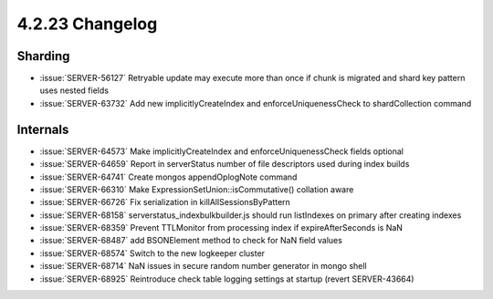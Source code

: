 .. _4.2.23-changelog:

4.2.23 Changelog
----------------

Sharding
~~~~~~~~

- :issue:`SERVER-56127` Retryable update may execute more than once if chunk is migrated and shard key pattern uses nested fields
- :issue:`SERVER-63732` Add new implicitlyCreateIndex and enforceUniquenessCheck to shardCollection command

Internals
~~~~~~~~~

- :issue:`SERVER-64573` Make implicitlyCreateIndex and enforceUniquenessCheck fields optional
- :issue:`SERVER-64659` Report in serverStatus number of file descriptors used during index builds
- :issue:`SERVER-64741` Create mongos appendOplogNote command
- :issue:`SERVER-66310` Make  ExpressionSetUnion::isCommutative() collation aware
- :issue:`SERVER-66726` Fix serialization in killAllSessionsByPattern
- :issue:`SERVER-68158` serverstatus_indexbulkbuilder.js should run listIndexes on primary after creating indexes
- :issue:`SERVER-68359` Prevent TTLMonitor from processing index if expireAfterSeconds is NaN
- :issue:`SERVER-68487` add BSONElement method to check for NaN field values
- :issue:`SERVER-68574` Switch to the new logkeeper cluster
- :issue:`SERVER-68714` NaN issues in secure random number generator in mongo shell
- :issue:`SERVER-68925` Reintroduce check table logging settings at startup (revert SERVER-43664)

